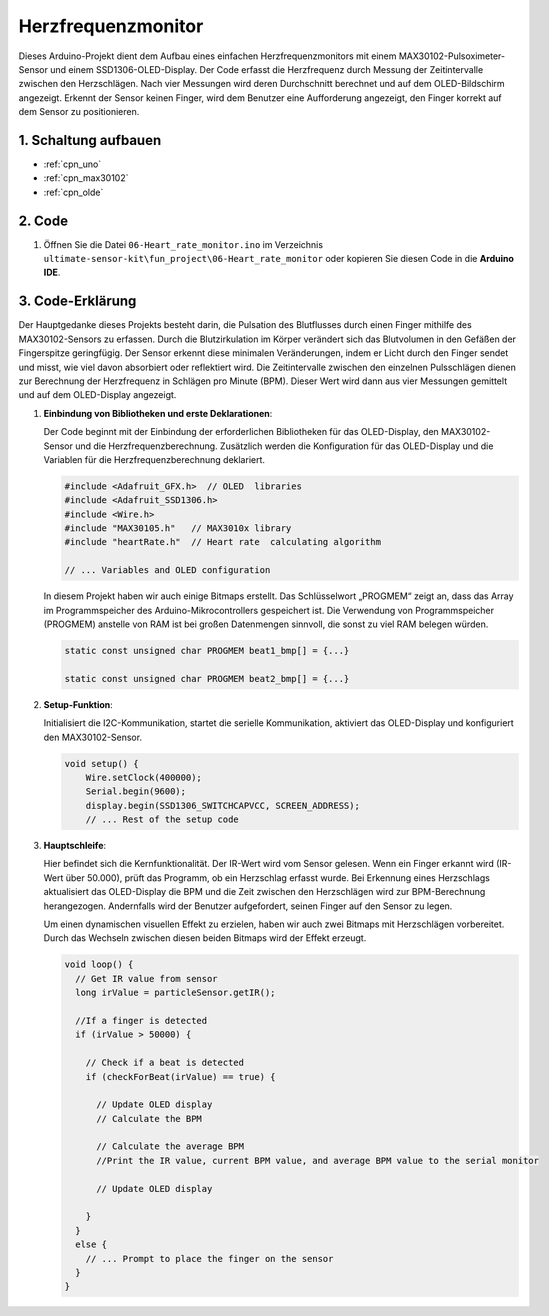 .. _fun_herzfrequenz_monitor:

Herzfrequenzmonitor
==========================

.. raw:: html

   <video loop autoplay muted style = "max-width:100%">
      <source src="../_static/video/fun/06-fun_Heart_rate_monitor.mp4"  type="video/mp4">
      Ihr Browser unterstützt das Video-Tag nicht.
   </video>

Dieses Arduino-Projekt dient dem Aufbau eines einfachen Herzfrequenzmonitors mit einem MAX30102-Pulsoximeter-Sensor und einem SSD1306-OLED-Display. Der Code erfasst die Herzfrequenz durch Messung der Zeitintervalle zwischen den Herzschlägen. Nach vier Messungen wird deren Durchschnitt berechnet und auf dem OLED-Bildschirm angezeigt. Erkennt der Sensor keinen Finger, wird dem Benutzer eine Aufforderung angezeigt, den Finger korrekt auf dem Sensor zu positionieren.

1. Schaltung aufbauen
-----------------------------

.. image:: img/06-fun_Heart_rate_monitor_circuit.png
    :width: 65%

* :ref:`cpn_uno`
* :ref:`cpn_max30102`
* :ref:`cpn_olde`


2. Code
-----------------------------

#. Öffnen Sie die Datei ``06-Heart_rate_monitor.ino`` im Verzeichnis ``ultimate-sensor-kit\fun_project\06-Heart_rate_monitor`` oder kopieren Sie diesen Code in die **Arduino IDE**.

   .. raw:: html
       
       <iframe src=https://create.arduino.cc/editor/sunfounder01/62989671-0ed0-479a-a91c-9c8f37c170ab/preview?embed style="height:510px;width:100%;margin:10px 0" frameborder=0></iframe>

3. Code-Erklärung
-----------------------------

Der Hauptgedanke dieses Projekts besteht darin, die Pulsation des Blutflusses durch einen Finger mithilfe des MAX30102-Sensors zu erfassen. Durch die Blutzirkulation im Körper verändert sich das Blutvolumen in den Gefäßen der Fingerspitze geringfügig. Der Sensor erkennt diese minimalen Veränderungen, indem er Licht durch den Finger sendet und misst, wie viel davon absorbiert oder reflektiert wird. Die Zeitintervalle zwischen den einzelnen Pulsschlägen dienen zur Berechnung der Herzfrequenz in Schlägen pro Minute (BPM). Dieser Wert wird dann aus vier Messungen gemittelt und auf dem OLED-Display angezeigt.

1. **Einbindung von Bibliotheken und erste Deklarationen**:

   Der Code beginnt mit der Einbindung der erforderlichen Bibliotheken für das OLED-Display, den MAX30102-Sensor und die Herzfrequenzberechnung. Zusätzlich werden die Konfiguration für das OLED-Display und die Variablen für die Herzfrequenzberechnung deklariert.

   .. code-block:: arduino

      #include <Adafruit_GFX.h>  // OLED  libraries
      #include <Adafruit_SSD1306.h>
      #include <Wire.h>
      #include "MAX30105.h"   // MAX3010x library
      #include "heartRate.h"  // Heart rate  calculating algorithm

      // ... Variables and OLED configuration

   In diesem Projekt haben wir auch einige Bitmaps erstellt. Das Schlüsselwort „PROGMEM“ zeigt an, dass das Array im Programmspeicher des Arduino-Mikrocontrollers gespeichert ist. Die Verwendung von Programmspeicher (PROGMEM) anstelle von RAM ist bei großen Datenmengen sinnvoll, die sonst zu viel RAM belegen würden.

   .. code-block:: arduino

      static const unsigned char PROGMEM beat1_bmp[] = {...}

      static const unsigned char PROGMEM beat2_bmp[] = {...}

2. **Setup-Funktion**:

   Initialisiert die I2C-Kommunikation, startet die serielle Kommunikation, aktiviert das OLED-Display und konfiguriert den MAX30102-Sensor.

   .. code-block:: arduino

      void setup() {
          Wire.setClock(400000);
          Serial.begin(9600);
          display.begin(SSD1306_SWITCHCAPVCC, SCREEN_ADDRESS);
          // ... Rest of the setup code

3. **Hauptschleife**:

   Hier befindet sich die Kernfunktionalität. Der IR-Wert wird vom Sensor gelesen. Wenn ein Finger erkannt wird (IR-Wert über 50.000), prüft das Programm, ob ein Herzschlag erfasst wurde. Bei Erkennung eines Herzschlags aktualisiert das OLED-Display die BPM und die Zeit zwischen den Herzschlägen wird zur BPM-Berechnung herangezogen. Andernfalls wird der Benutzer aufgefordert, seinen Finger auf den Sensor zu legen.

   Um einen dynamischen visuellen Effekt zu erzielen, haben wir auch zwei Bitmaps mit Herzschlägen vorbereitet. Durch das Wechseln zwischen diesen beiden Bitmaps wird der Effekt erzeugt.

   .. code-block:: arduino

      void loop() {
        // Get IR value from sensor
        long irValue = particleSensor.getIR();  
      
        //If a finger is detected
        if (irValue > 50000) {
      
          // Check if a beat is detected
          if (checkForBeat(irValue) == true) {

            // Update OLED display
            // Calculate the BPM
      
            // Calculate the average BPM
            //Print the IR value, current BPM value, and average BPM value to the serial monitor

            // Update OLED display
            
          }
        }
        else {
          // ... Prompt to place the finger on the sensor
        }
      }
